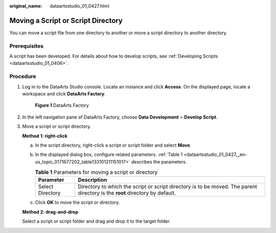 :original_name: dataartsstudio_01_0427.html

.. _dataartsstudio_01_0427:

Moving a Script or Script Directory
===================================

You can move a script file from one directory to another or move a script directory to another directory.

Prerequisites
-------------

A script has been developed. For details about how to develop scripts, see :ref:`Developing Scripts <dataartsstudio_01_0406>`.

Procedure
---------

#. Log in to the DataArts Studio console. Locate an instance and click **Access**. On the displayed page, locate a workspace and click **DataArts Factory**.


   .. figure:: /_static/images/en-us_image_0000001321928320.png
      :alt: **Figure 1** DataArts Factory

      **Figure 1** DataArts Factory

#. In the left navigation pane of DataArts Factory, choose **Data Development** > **Develop Script**.

#. Move a script or script directory.

   **Method 1: right-click**

   a. In the script directory, right-click a script or script folder and select **Move**.

   b. In the displayed dialog box, configure related parameters. :ref:`Table 1 <dataartsstudio_01_0427__en-us_topic_0171677202_table133101211151017>` describes the parameters.

      .. _dataartsstudio_01_0427__en-us_topic_0171677202_table133101211151017:

      .. table:: **Table 1** Parameters for moving a script or directory

         +------------------+------------------------------------------------------------------------------------------------------------------------------+
         | Parameter        | Description                                                                                                                  |
         +==================+==============================================================================================================================+
         | Select Directory | Directory to which the script or script directory is to be moved. The parent directory is the **root** directory by default. |
         +------------------+------------------------------------------------------------------------------------------------------------------------------+

   c. Click **OK** to move the script or directory.

   **Method 2: drag-and-drop**

   Select a script or script folder and drag and drop it to the target folder.
